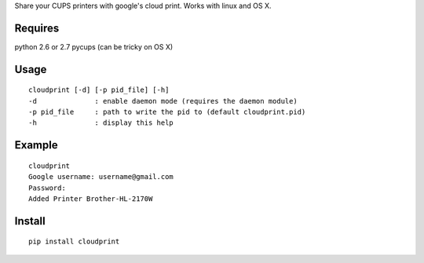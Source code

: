Share your CUPS printers with google's cloud print.
Works with linux and OS X.

Requires
---------------------------------------------------
python 2.6 or 2.7
pycups (can be tricky on OS X)

Usage
---------------------------------------------------

::

  cloudprint [-d] [-p pid_file] [-h]
  -d              : enable daemon mode (requires the daemon module)
  -p pid_file     : path to write the pid to (default cloudprint.pid)
  -h              : display this help

Example
---------------------------------------------------

::

  cloudprint
  Google username: username@gmail.com
  Password:
  Added Printer Brother-HL-2170W

Install
---------------------------------------------------

::

  pip install cloudprint
